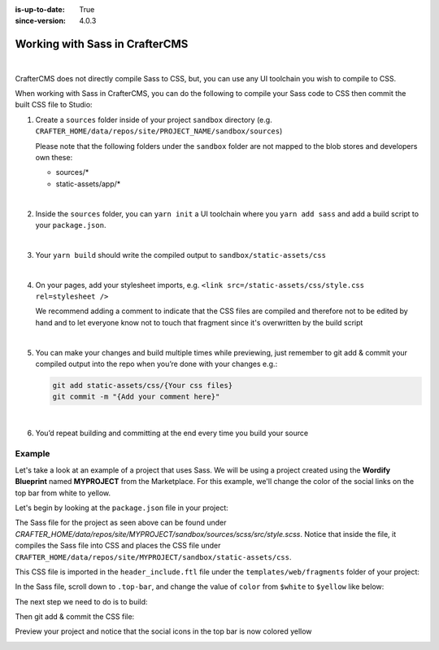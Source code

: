 :is-up-to-date: True
:since-version: 4.0.3

.. _working-with-sass-in-craftercms:

===============================
Working with Sass in CrafterCMS
===============================

.. version_tag::
   :label: Since
   :version: 4.0.3

|

CrafterCMS does not directly compile Sass to CSS, but, you can use any UI toolchain you wish to compile to CSS.

When working with Sass in CrafterCMS, you can do the following to compile your Sass code to CSS then commit the
built CSS file to Studio:

#. Create a ``sources`` folder inside of your project ``sandbox`` directory
   (e.g. ``CRAFTER_HOME/data/repos/site/PROJECT_NAME/sandbox/sources``)

   Please note that the following folders under the ``sandbox`` folder are
   not mapped to the blob stores and developers own these:

   - sources/*
   - static-assets/app/*

   |

#. Inside the ``sources`` folder, you can ``yarn init`` a UI toolchain where you ``yarn add sass`` and
   add a build script to your ``package.json``.

   |

#. Your ``yarn build``  should write the compiled output to ``sandbox/static-assets/css``

   |

#. On your pages, add your stylesheet imports, e.g. ``<link src=/static-assets/css/style.css rel=stylesheet />``

   We recommend adding a comment to indicate that the CSS files are compiled and therefore not to be edited by hand
   and to let everyone know not to touch that fragment since it's overwritten by the build script

   |

#. You can make your changes and build multiple times while previewing, just remember to git add & commit your
   compiled output into the repo when you’re done with your changes e.g.:

   .. code-block:: bash

      git add static-assets/css/{Your css files}
      git commit -m "{Add your comment here}"

   |

#. You’d repeat building and committing at the end every time you build your source

-------
Example
-------

Let's take a look at an example of a project that uses Sass.  We will be using a project created using the **Wordify
Blueprint** named **MYPROJECT** from the Marketplace.  For this example, we'll change the color of the social links
on the top bar from white to yellow.

.. image:: /_static/images/developer/working-with-sass-wordify-bp.webp
    :alt: Configurations - Open AWS Profiles Configuration
    :width: 65 %
    :align: center

Let's begin by looking at the ``package.json`` file in your project:

.. code-block:: json
   :caption: *CRAFTER_HOME/data/repos/site/MYPROJECT/sandbox/sources/scss/package.json*

   {
     "name": "scss",
     "version": "1.0.0",
     "license": "GPL-3.0-only",
     "scripts": {
       "build": "sass src/style.scss ../../static-assets/css/style.css --no-source-map --style=compressed"
     },
     "devDependencies": {
       "sass": "^1.57.1"
     }
   }

The Sass file for the project as seen above can be found under
*CRAFTER_HOME/data/repos/site/MYPROJECT/sandbox/sources/scss/src/style.scss*.  Notice that inside the file,
it compiles the Sass file into CSS and places the CSS file under ``CRAFTER_HOME/data/repos/site/MYPROJECT/sandbox/static-assets/css``.

This CSS file is imported in the ``header_include.ftl`` file under the ``templates/web/fragments`` folder of
your project:

.. code-block:: html
   :force:
   :caption: *CRAFTER_HOME/data/repos/site/MYPROJECT/sandbox/templates/web/fragments*

   <#-- Theme Style: Edit @ sources/scss and build using sass compiler -->
   <link rel="stylesheet" href="/static-assets/css/style.css">


In the Sass file, scroll down to ``.top-bar``, and change the value of ``color`` from ``$white`` to ``$yellow`` like below:

.. code-block:: scss
   :emphasize-lines: 7
   :caption: *CRAFTER_HOME/data/repos/site/MYPROJECT/sandbox/sources/scss/src/style.scss*
   :force:

   .top-bar {
      background: $primary;
      padding: 10px 0;

      .social, .search-icon {
        a {
          color: $yellow;
          opacity: .5;
          padding: 5px;
          ...

The next step we need to do is to build:

.. code-block:: bash
   :caption: *Compile Sass file into CSS*

   ➜  scss git:(master) ✗ yarn add sass
   yarn add v1.22.17
   [1/4] 🔍  Resolving packages...
   [2/4] 🚚  Fetching packages...
   [3/4] 🔗  Linking dependencies...
   [4/4] 🔨  Building fresh packages...
   success Saved lockfile.
   ...

   ➜ scss git:(master) ✗ yarn build
   yarn run v1.22.17
   $ sass src/style.scss ../../static-assets/css/style.css --no-source-map --style=compressed
   ✨  Done in 1.02s.

Then git add & commit the CSS file:

.. code-block:: bash
   :caption: *Git add & commit the newly compiled style.css file*

   ➜  sandbox git:(master) ✗ git add static-assets/css/style.css
   ➜  sandbox git:(master) ✗ git commit -m "Edit style.css"
   [master 98589a0] Edit style.css
    1 file changed, 1 insertion(+), 1 deletion(-)
    rewrite static-assets/css/style.css (88%)

Preview your project and notice that the social icons in the top bar is now colored yellow

.. image:: /_static/images/developer/working-with-sass-wordify-updated.webp
    :alt: Configurations - Open AWS Profiles Configuration
    :width: 65 %
    :align: center
